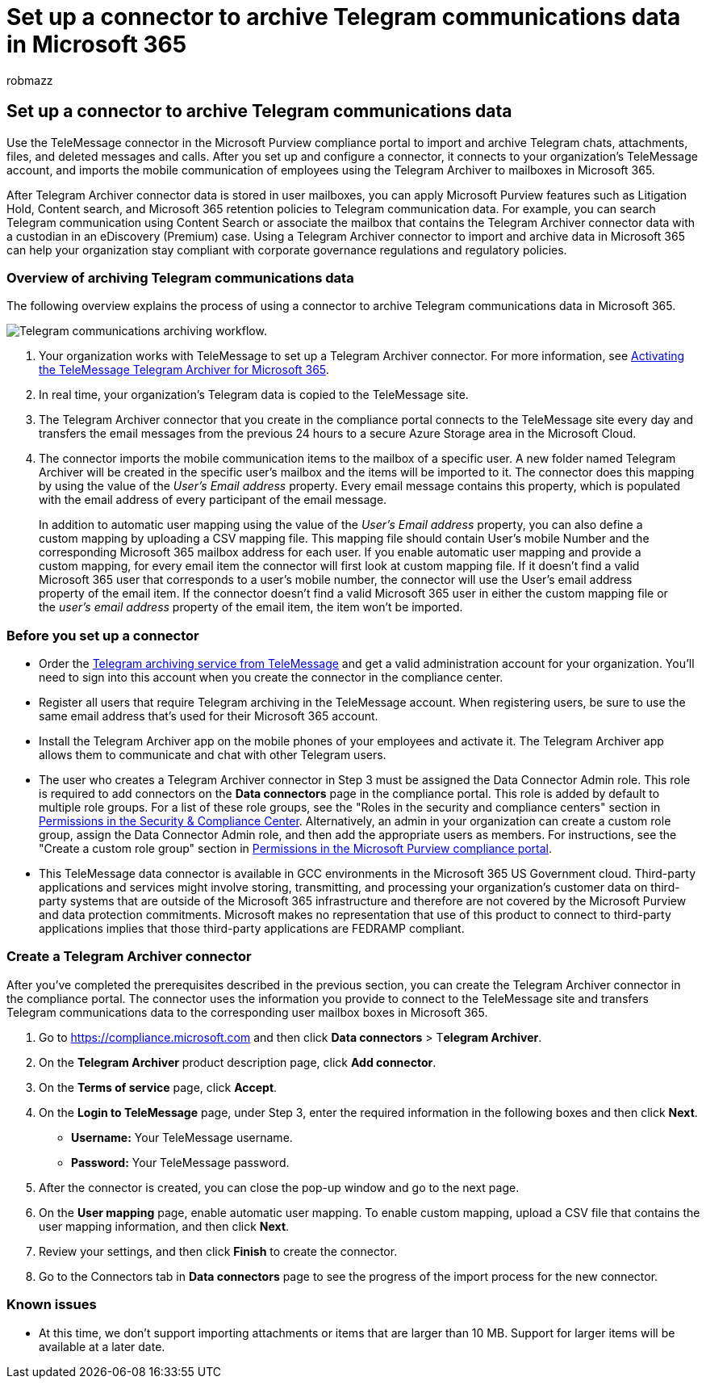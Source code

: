 = Set up a connector to archive Telegram communications data in Microsoft 365
:audience: Admin
:author: robmazz
:description: Admins can set up a TeleMessage connector to import and archive Telegram communications data in Microsoft 365. This lets you archive data from third-party data sources in Microsoft 365 so you can use compliance features such as legal hold, content search, and retention policies to manage your organization's third-party data.
:f1.keywords: ["NOCSH"]
:manager: laurawi
:ms.author: robmazz
:ms.collection: ["tier1", "M365-security-compliance", "data-connectors"]
:ms.date:
:ms.localizationpriority: medium
:ms.service: O365-seccomp
:ms.topic: how-to

== Set up a connector to archive Telegram communications data

Use the TeleMessage connector in the Microsoft Purview compliance portal to import and archive Telegram chats, attachments, files, and deleted messages and calls.
After you set up and configure a connector, it connects to your organization's TeleMessage account, and imports the mobile communication of employees using the Telegram Archiver to mailboxes in Microsoft 365.

After Telegram Archiver connector data is stored in user mailboxes, you can apply Microsoft Purview features such as Litigation Hold, Content search, and Microsoft 365 retention policies to Telegram communication data.
For example, you can search Telegram communication using Content Search or associate the mailbox that contains the Telegram Archiver connector data with a custodian in an eDiscovery (Premium) case.
Using a Telegram Archiver connector to import and archive data in Microsoft 365 can help your organization stay compliant with corporate governance regulations and regulatory policies.

=== Overview of archiving Telegram communications data

The following overview explains the process of using a connector to archive Telegram communications data in Microsoft 365.

image::../media/TelegramConnectorWorkflow.png[Telegram communications archiving workflow.]

. Your organization works with TeleMessage to set up a Telegram Archiver connector.
For more information, see https://www.telemessage.com/microsoft-365-activation-for-telegram-archiver/[Activating the TeleMessage Telegram Archiver for Microsoft 365].
. In real time, your organization's Telegram data is copied to the TeleMessage site.
. The Telegram Archiver connector that you create in the compliance portal connects to the TeleMessage site every day and transfers the email messages from the previous 24 hours to a secure Azure Storage area in the Microsoft Cloud.
. The connector imports the mobile communication items to the mailbox of a specific user.
A new folder named Telegram Archiver will be created in the specific user's mailbox and the items will be imported to it.
The connector does this mapping by using the value of the _User's Email address_ property.
Every email message contains this property, which is populated with the email address of every participant of the email message.

____
In addition to automatic user mapping using the value of the _User's Email address_ property, you can also define a custom mapping by uploading a CSV mapping file.
This mapping file should contain User's mobile Number and the corresponding Microsoft 365 mailbox address for each user.
If you enable automatic user mapping and provide a custom mapping, for every email item the connector will first look at custom mapping file.
If it doesn't find a valid Microsoft 365 user that corresponds to a user's mobile number, the connector will use the User's email address property of the email item.
If the connector doesn't find a valid Microsoft 365 user in either the custom mapping file or the _user's email address_ property of the email item, the item won't be imported.
____

=== Before you set up a connector

* Order the https://www.telemessage.com/mobile-archiver/order-mobile-archiver-for-o365/[Telegram archiving service from TeleMessage] and get a valid administration account for your organization.
You'll need to sign into this account when you create the connector in the compliance center.
* Register all users that require Telegram archiving in the TeleMessage account.
When registering users, be sure to use the same email address that's used for their Microsoft 365 account.
* Install the Telegram Archiver app on the mobile phones of your employees and activate it.
The Telegram Archiver app allows them to communicate and chat with other Telegram users.
* The user who creates a Telegram Archiver connector in Step 3 must be assigned the Data Connector Admin role.
This role is required to add connectors on the *Data connectors* page in the compliance portal.
This role is added by default to multiple role groups.
For a list of these role groups, see the "Roles in the security and compliance centers" section in link:../security/office-365-security/permissions-in-the-security-and-compliance-center.md#roles-in-the-security--compliance-center[Permissions in the Security & Compliance Center].
Alternatively, an admin in your organization can create a custom role group, assign the Data Connector Admin role, and then add the appropriate users as members.
For instructions, see the "Create a custom role group" section in link:microsoft-365-compliance-center-permissions.md#create-a-custom-role-group[Permissions in the Microsoft Purview compliance portal].
* This TeleMessage data connector is available in GCC environments in the Microsoft 365 US Government cloud.
Third-party applications and services might involve storing, transmitting, and processing your organization's customer data on third-party systems that are outside of the Microsoft 365 infrastructure and therefore are not covered by the Microsoft Purview and data protection commitments.
Microsoft makes no representation that use of this product to connect to third-party applications implies that those third-party applications are FEDRAMP compliant.

=== Create a Telegram Archiver connector

After you've completed the prerequisites described in the previous section, you can create the Telegram Archiver connector in the compliance portal.
The connector uses the information you provide to connect to the TeleMessage site and transfers Telegram communications data to the corresponding user mailbox boxes in Microsoft 365.

. Go to https://compliance.microsoft.com and then click *Data connectors* > T**elegram Archiver**.
. On the *Telegram Archiver* product description page, click *Add connector*.
. On the *Terms of service* page, click *Accept*.
. On the *Login to TeleMessage* page, under Step 3, enter the required information in the following boxes and then click *Next*.
 ** *Username:* Your TeleMessage username.
 ** *Password:* Your TeleMessage password.
. After the connector is created, you can close the pop-up window and go to the next page.
. On the *User mapping* page, enable automatic user mapping.
To enable custom mapping, upload a CSV file that contains the user mapping information, and then click *Next*.
. Review your settings, and then click *Finish* to create the connector.
. Go to the Connectors tab in *Data connectors* page to see the progress of the import process for the new connector.

=== Known issues

* At this time, we don't support importing attachments or items that are larger than 10 MB.
Support for larger items will be available at a later date.
